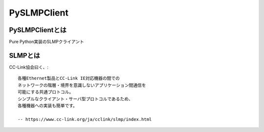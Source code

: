 =============
PySLMPClient
=============

PySLMPClientとは
=================

Pure Python実装のSLMPクライアント

SLMPとは
========

CC-Link協会曰く、::

    各種Ethernet製品とCC-Link IE対応機器の間での
    ネットワークの階層・境界を意識しないアプリケーション間通信を
    可能にする共通プロトコル。
    シンプルなクライアント・サーバ型プロトコルであるため、
    各種機器への実装も簡単です。

    -- https://www.cc-link.org/ja/cclink/slmp/index.html


